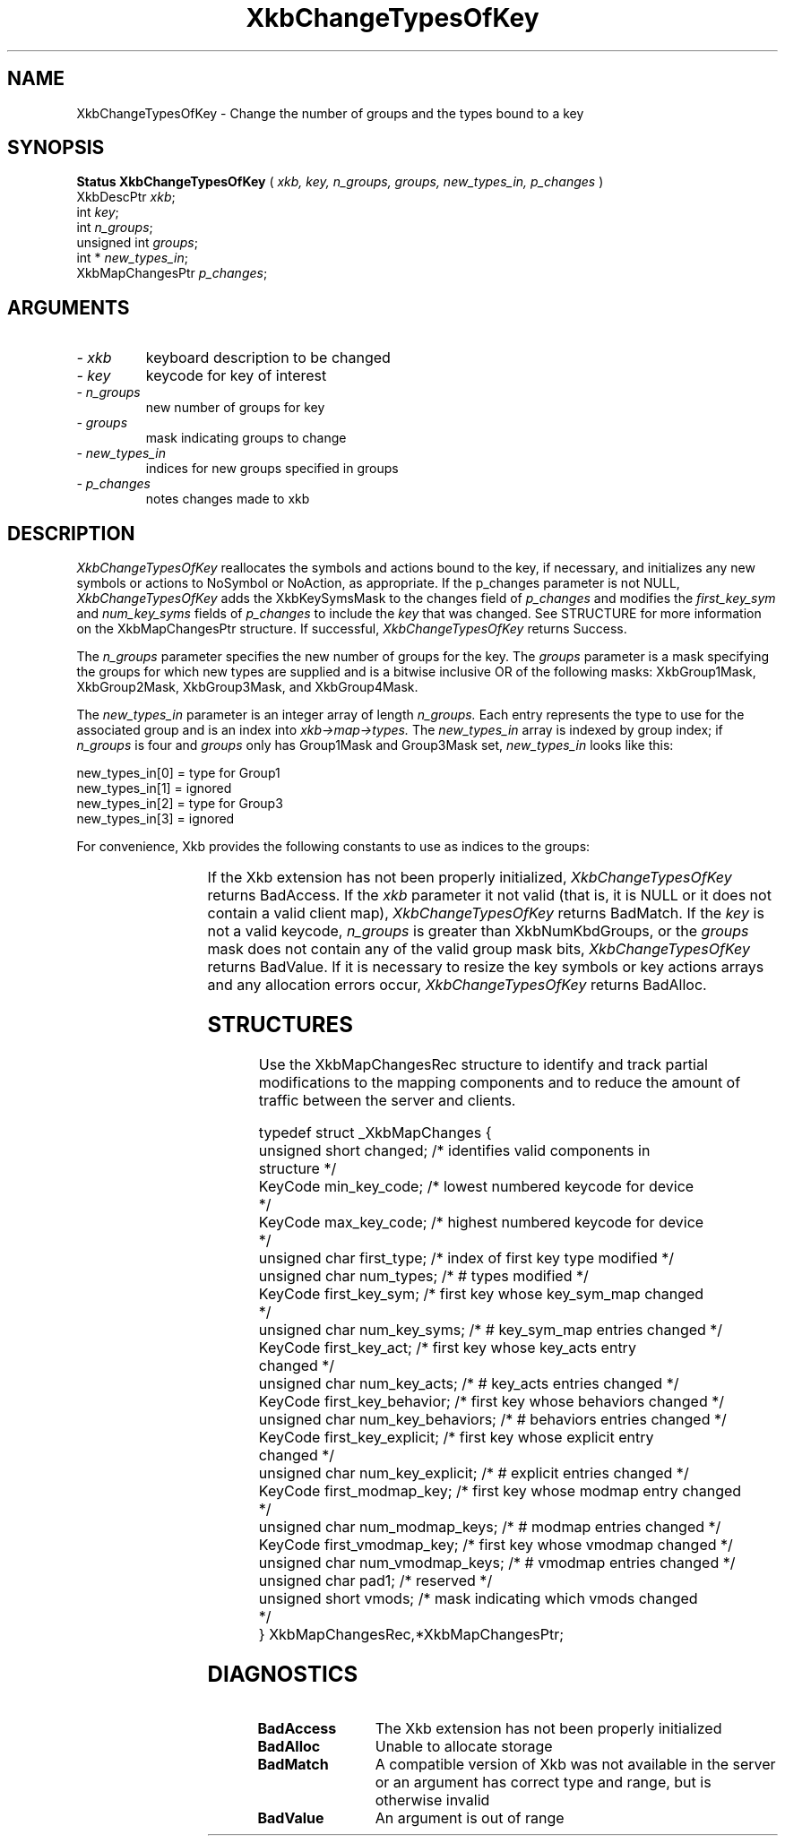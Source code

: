 '\" t
.\" Copyright (c) 1999 - Sun Microsystems, Inc.
.\" All rights reserved.
.\" 
.\" Permission is hereby granted, free of charge, to any person obtaining a
.\" copy of this software and associated documentation files (the
.\" "Software"), to deal in the Software without restriction, including
.\" without limitation the rights to use, copy, modify, merge, publish,
.\" distribute, and/or sell copies of the Software, and to permit persons
.\" to whom the Software is furnished to do so, provided that the above
.\" copyright notice(s) and this permission notice appear in all copies of
.\" the Software and that both the above copyright notice(s) and this
.\" permission notice appear in supporting documentation.
.\" 
.\" THE SOFTWARE IS PROVIDED "AS IS", WITHOUT WARRANTY OF ANY KIND, EXPRESS
.\" OR IMPLIED, INCLUDING BUT NOT LIMITED TO THE WARRANTIES OF
.\" MERCHANTABILITY, FITNESS FOR A PARTICULAR PURPOSE AND NONINFRINGEMENT
.\" OF THIRD PARTY RIGHTS. IN NO EVENT SHALL THE COPYRIGHT HOLDER OR
.\" HOLDERS INCLUDED IN THIS NOTICE BE LIABLE FOR ANY CLAIM, OR ANY SPECIAL
.\" INDIRECT OR CONSEQUENTIAL DAMAGES, OR ANY DAMAGES WHATSOEVER RESULTING
.\" FROM LOSS OF USE, DATA OR PROFITS, WHETHER IN AN ACTION OF CONTRACT,
.\" NEGLIGENCE OR OTHER TORTIOUS ACTION, ARISING OUT OF OR IN CONNECTION
.\" WITH THE USE OR PERFORMANCE OF THIS SOFTWARE.
.\" 
.\" Except as contained in this notice, the name of a copyright holder
.\" shall not be used in advertising or otherwise to promote the sale, use
.\" or other dealings in this Software without prior written authorization
.\" of the copyright holder.
.\"
.TH XkbChangeTypesOfKey __libmansuffix__ __xorgversion__ "XKB FUNCTIONS"
.SH NAME
XkbChangeTypesOfKey \- Change the number of groups and the types bound to a key 
.SH SYNOPSIS
.B Status XkbChangeTypesOfKey
(
.I xkb,
.I key,
.I n_groups,
.I groups,
.I new_types_in,
.I p_changes
)
.br
      XkbDescPtr \fIxkb\fP\^;
.br
      int \fIkey\fP\^;
.br
      int \fIn_groups\fP\^;
.br
      unsigned int \fIgroups\fP\^;
.br
      int * \fInew_types_in\fP\^;
.br
      XkbMapChangesPtr \fIp_changes\fP\^;
.if n .ti +5n
.if t .ti +.5i
.SH ARGUMENTS
.TP
.I \- xkb
keyboard description to be changed
.TP
.I \- key
keycode for key of interest
.TP
.I \- n_groups
new number of groups for key
.TP
.I \- groups
mask indicating groups to change
.TP
.I \- new_types_in
indices for new groups specified in groups
.TP
.I \- p_changes
notes changes made to xkb
.SH DESCRIPTION
.LP
.I XkbChangeTypesOfKey 
reallocates the symbols and actions bound to the key, if necessary, and 
initializes any new symbols 
or actions to NoSymbol or NoAction, as appropriate. If the p_changes parameter 
is not NULL, 
.I XkbChangeTypesOfKey 
adds the XkbKeySymsMask to the changes field of 
.I p_changes 
and modifies the 
.I first_key_sym 
and 
.I num_key_syms 
fields of 
.I p_changes 
to include the 
.I key 
that was changed. See STRUCTURE for more information on the XkbMapChangesPtr 
structure. If 
successful, 
.I XkbChangeTypesOfKey 
returns Success.

The 
.I n_groups 
parameter specifies the new number of groups for the key. The 
.I groups 
parameter is a mask specifying the groups for which new types are supplied and 
is a bitwise 
inclusive OR of the following masks: XkbGroup1Mask, XkbGroup2Mask, 
XkbGroup3Mask, and XkbGroup4Mask.

The 
.I new_types_in 
parameter is an integer array of length 
.I n_groups. 
Each entry represents the type to use for the associated group and is an index 
into 
.I xkb->map->types. 
The 
.I new_types_in 
array is indexed by group index; if 
.I n_groups 
is four and 
.I groups 
only has Group1Mask and Group3Mask set, 
.I new_types_in 
looks like this:
.nf

    new_types_in[0] = type for Group1
    new_types_in[1] = ignored
    new_types_in[2] = type for Group3
    new_types_in[3] = ignored
    
.fi    
For convenience, Xkb provides the following constants to use as indices to the 
groups:

.TS
c s
l l
l l.
Table 1 Group Index Constants
_
Constant Name	Value
_
XkbGroup1Index	0
XkbGroup2Index	1
XkbGroup3Index	2
XkbGroup4Index	3
.TE

If the Xkb extension has not been properly initialized, 
.I XkbChangeTypesOfKey 
returns BadAccess. If the 
.I xkb 
parameter it not valid (that is, it is NULL or it does not contain a valid 
client map), 
.I XkbChangeTypesOfKey 
returns BadMatch. If the 
.I key 
is not a valid keycode, 
.I n_groups 
is greater than XkbNumKbdGroups, or the 
.I groups 
mask does not contain any of the valid group mask bits, 
.I XkbChangeTypesOfKey 
returns BadValue. If it is necessary to resize the key symbols or key actions 
arrays and any 
allocation errors occur, 
.I XkbChangeTypesOfKey 
returns BadAlloc.
.SH STRUCTURES
.LP
Use the XkbMapChangesRec structure to identify and track partial modifications 
to the mapping 
components and to reduce the amount of traffic between the server and clients.
.nf

typedef struct _XkbMapChanges {
    unsigned short   changed;            /* identifies valid components in 
structure */
    KeyCode          min_key_code;       /* lowest numbered keycode for device 
*/
    KeyCode          max_key_code;       /* highest numbered keycode for device 
*/
    unsigned char    first_type;         /* index of first key type modified */
    unsigned char    num_types;          /* # types modified */
    KeyCode          first_key_sym;      /* first key whose key_sym_map changed 
*/
    unsigned char    num_key_syms;       /* # key_sym_map entries changed */
    KeyCode          first_key_act;      /* first key whose key_acts entry 
changed */
    unsigned char    num_key_acts;       /* # key_acts entries changed */
    KeyCode          first_key_behavior; /* first key whose behaviors changed */
    unsigned char    num_key_behaviors;  /* # behaviors entries changed */
    KeyCode          first_key_explicit; /* first key whose explicit entry 
changed */
    unsigned char    num_key_explicit;   /* # explicit entries changed */
    KeyCode          first_modmap_key;   /* first key whose modmap entry changed 
*/
    unsigned char    num_modmap_keys;    /* # modmap entries changed */
    KeyCode          first_vmodmap_key;  /* first key whose vmodmap changed */
    unsigned char    num_vmodmap_keys;   /* # vmodmap entries changed */
    unsigned char    pad1;               /* reserved */
    unsigned short   vmods;              /* mask indicating which vmods changed 
*/
} XkbMapChangesRec,*XkbMapChangesPtr;

.fi
.SH DIAGNOSTICS
.TP 15
.B BadAccess
The Xkb extension has not been properly initialized
.TP 15
.B BadAlloc
Unable to allocate storage
.TP 15
.B BadMatch
A compatible version of Xkb was not available in the server or an argument has 
correct type and 
range, but is otherwise invalid
.TP 15
.B BadValue
An argument is out of range
